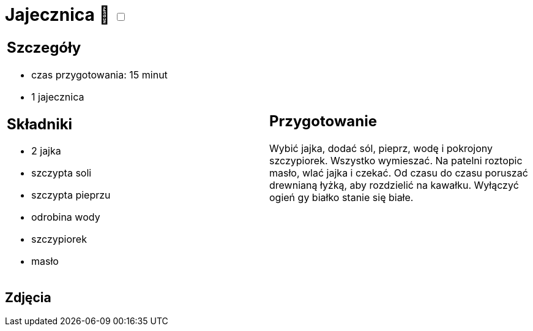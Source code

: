 = Jajecznica 🌱 +++ <label class="switch"><input data-status="off" type="checkbox"><span class="slider round"></span></label>+++ 

[cols=".<a,.<a"]
[frame=none]
[grid=none]
|===
|
== Szczegóły

* czas przygotowania: 15 minut
* 1 jajecznica

== Składniki

* 2 jajka
* szczypta soli
* szczypta pieprzu
* odrobina wody
* szczypiorek
* masło

|
== Przygotowanie

Wybić jajka, dodać sól, pieprz, wodę i pokrojony szczypiorek. Wszystko wymieszać. Na patelni roztopic masło, wlać jajka i czekać. Od czasu do czasu poruszać drewnianą łyżką, aby rozdzielić na kawałku. Wyłączyć ogień gy białko stanie się białe.

|===

[.text-center]
== Zdjęcia

